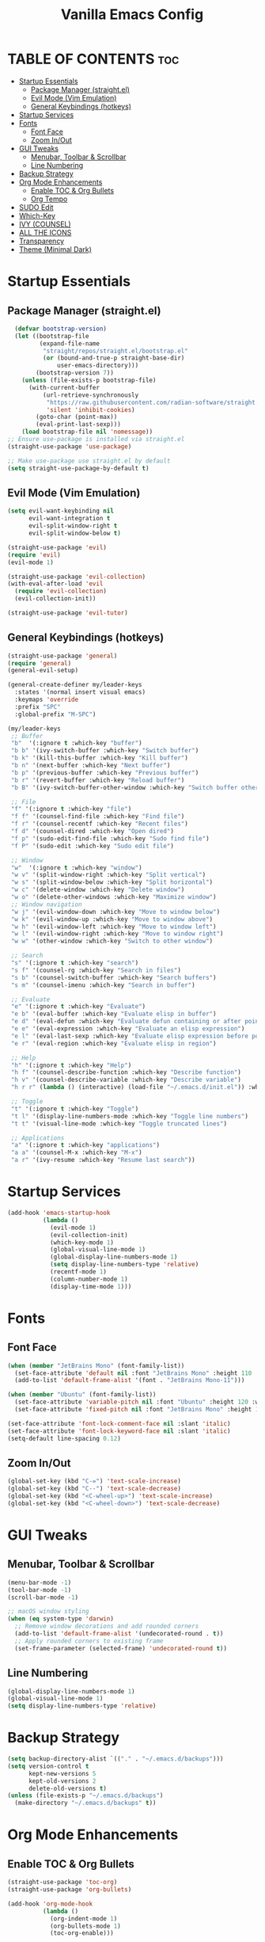 #+TITLE: Vanilla Emacs Config
#+AUTHOR: Bibit Kunwar Chhetri
#+PROPERTY: header-args :tangle yes :results silent :exports code
#+STARTUP: overview indent hideblocks inlineimages entitiespretty
#+OPTIONS: toc:3 num:nil author:nil
#+LANGUAGE: en
#+CATEGORY: emacs-config
#+FILETAGS: emacs config

* TABLE OF CONTENTS :toc:
- [[#startup-essentials][Startup Essentials]]
  - [[#package-manager-straightel][Package Manager (straight.el)]]
  - [[#evil-mode-vim-emulation][Evil Mode (Vim Emulation)]]
  - [[#general-keybindings-hotkeys][General Keybindings (hotkeys)]]
- [[#startup-services][Startup Services]]
- [[#fonts][Fonts]]
  - [[#font-face][Font Face]]
  - [[#zoom-inout][Zoom In/Out]]
- [[#gui-tweaks][GUI Tweaks]]
  - [[#menubar-toolbar--scrollbar][Menubar, Toolbar & Scrollbar]]
  - [[#line-numbering][Line Numbering]]
- [[#backup-strategy][Backup Strategy]]
- [[#org-mode-enhancements][Org Mode Enhancements]]
  - [[#enable-toc--org-bullets][Enable TOC & Org Bullets]]
  - [[#org-tempo][Org Tempo]]
- [[#sudo-edit][SUDO Edit]]
- [[#which-key][Which-Key]]
- [[#ivy-counsel][IVY (COUNSEL)]]
- [[#all-the-icons][ALL THE ICONS]]
- [[#transparency][Transparency]]
- [[#theme-minimal-dark][Theme (Minimal Dark)]]

* Startup Essentials
** Package Manager (straight.el)
#+BEGIN_SRC emacs-lisp
    (defvar bootstrap-version)
    (let ((bootstrap-file
           (expand-file-name
            "straight/repos/straight.el/bootstrap.el"
            (or (bound-and-true-p straight-base-dir)
                user-emacs-directory)))
          (bootstrap-version 7))
      (unless (file-exists-p bootstrap-file)
        (with-current-buffer
            (url-retrieve-synchronously
             "https://raw.githubusercontent.com/radian-software/straight.el/develop/install.el"
             'silent 'inhibit-cookies)
          (goto-char (point-max))
          (eval-print-last-sexp)))
      (load bootstrap-file nil 'nomessage))
  ;; Ensure use-package is installed via straight.el
  (straight-use-package 'use-package)

  ;; Make use-package use straight.el by default
  (setq straight-use-package-by-default t)
  
#+END_SRC

** Evil Mode (Vim Emulation)
#+BEGIN_SRC emacs-lisp
(setq evil-want-keybinding nil
      evil-want-integration t
      evil-split-window-right t
      evil-split-window-below t)

(straight-use-package 'evil)
(require 'evil)
(evil-mode 1)

(straight-use-package 'evil-collection)
(with-eval-after-load 'evil
  (require 'evil-collection)
  (evil-collection-init))

(straight-use-package 'evil-tutor)
#+END_SRC

** General Keybindings (hotkeys)
#+BEGIN_SRC emacs-lisp
(straight-use-package 'general)
(require 'general)
(general-evil-setup)

(general-create-definer my/leader-keys
  :states '(normal insert visual emacs)
  :keymaps 'override
  :prefix "SPC"
  :global-prefix "M-SPC")

(my/leader-keys
 ;; Buffer
 "b"  '(:ignore t :which-key "buffer")
 "b b" '(ivy-switch-buffer :which-key "Switch buffer")
 "b k" '(kill-this-buffer :which-key "Kill buffer")
 "b n" '(next-buffer :which-key "Next buffer")
 "b p" '(previous-buffer :which-key "Previous buffer")
 "b r" '(revert-buffer :which-key "Reload buffer")
 "b B" '(ivy-switch-buffer-other-window :which-key "Switch buffer other window")

 ;; File
 "f" '(:ignore t :which-key "file")
 "f f" '(counsel-find-file :which-key "Find file")
 "f r" '(counsel-recentf :which-key "Recent files")
 "f d" '(counsel-dired :which-key "Open dired")
 "f p" '(sudo-edit-find-file :which-key "Sudo find file")
 "f P" '(sudo-edit :which-key "Sudo edit file")

 ;; Window
 "w"  '(:ignore t :which-key "window")
 "w v" '(split-window-right :which-key "Split vertical")
 "w s" '(split-window-below :which-key "Split horizontal")
 "w c" '(delete-window :which-key "Delete window")
 "w o" '(delete-other-windows :which-key "Maximize window")
 ;; Window navigation
 "w j" '(evil-window-down :which-key "Move to window below")
 "w k" '(evil-window-up :which-key "Move to window above")
 "w h" '(evil-window-left :which-key "Move to window left")
 "w l" '(evil-window-right :which-key "Move to window right")
 "w w" '(other-window :which-key "Switch to other window")

 ;; Search
 "s" '(:ignore t :which-key "search")
 "s f" '(counsel-rg :which-key "Search in files")
 "s b" '(counsel-switch-buffer :which-key "Search buffers")
 "s m" '(counsel-imenu :which-key "Search in buffer")

 ;; Evaluate
 "e" '(:ignore t :which-key "Evaluate")    
 "e b" '(eval-buffer :which-key "Evaluate elisp in buffer")
 "e d" '(eval-defun :which-key "Evaluate defun containing or after point")
 "e e" '(eval-expression :which-key "Evaluate an elisp expression")
 "e l" '(eval-last-sexp :which-key "Evaluate elisp expression before point")
 "e r" '(eval-region :which-key "Evaluate elisp in region")

 ;; Help
 "h" '(:ignore t :which-key "Help")
 "h f" '(counsel-describe-function :which-key "Describe function")
 "h v" '(counsel-describe-variable :which-key "Describe variable")
 "h r r" (lambda () (interactive) (load-file "~/.emacs.d/init.el")) :which-key "Reload emacs config"

 ;; Toggle
 "t" '(:ignore t :which-key "Toggle")
 "t l" '(display-line-numbers-mode :which-key "Toggle line numbers")
 "t t" '(visual-line-mode :which-key "Toggle truncated lines")

 ;; Applications
 "a" '(:ignore t :which-key "applications")
 "a a" '(counsel-M-x :which-key "M-x")
 "a r" '(ivy-resume :which-key "Resume last search"))
#+END_SRC


* Startup Services
#+BEGIN_SRC emacs-lisp
(add-hook 'emacs-startup-hook
          (lambda ()
            (evil-mode 1)
            (evil-collection-init)
            (which-key-mode 1)
            (global-visual-line-mode 1)
            (global-display-line-numbers-mode 1)
            (setq display-line-numbers-type 'relative)
            (recentf-mode 1)
            (column-number-mode 1)
            (display-time-mode 1)))
#+END_SRC


* Fonts
** Font Face
#+BEGIN_SRC emacs-lisp
(when (member "JetBrains Mono" (font-family-list))
  (set-face-attribute 'default nil :font "JetBrains Mono" :height 110 :weight 'medium)
  (add-to-list 'default-frame-alist '(font . "JetBrains Mono-11")))

(when (member "Ubuntu" (font-family-list))
  (set-face-attribute 'variable-pitch nil :font "Ubuntu" :height 120 :weight 'medium)
  (set-face-attribute 'fixed-pitch nil :font "JetBrains Mono" :height 110 :weight 'medium))

(set-face-attribute 'font-lock-comment-face nil :slant 'italic)
(set-face-attribute 'font-lock-keyword-face nil :slant 'italic)
(setq-default line-spacing 0.12)
#+END_SRC
** Zoom In/Out
#+begin_src emacs-lisp
(global-set-key (kbd "C-=") 'text-scale-increase)
(global-set-key (kbd "C--") 'text-scale-decrease)
(global-set-key (kbd "<C-wheel-up>") 'text-scale-increase)
(global-set-key (kbd "<C-wheel-down>") 'text-scale-decrease)
#+end_src


* GUI Tweaks
** Menubar, Toolbar & Scrollbar
#+BEGIN_SRC emacs-lisp
  (menu-bar-mode -1)
  (tool-bar-mode -1)
  (scroll-bar-mode -1)
  
  ;; macOS window styling
  (when (eq system-type 'darwin)
    ;; Remove window decorations and add rounded corners
    (add-to-list 'default-frame-alist '(undecorated-round . t))
    ;; Apply rounded corners to existing frame
    (set-frame-parameter (selected-frame) 'undecorated-round t))
#+END_SRC

** Line Numbering
#+BEGIN_SRC emacs-lisp
  (global-display-line-numbers-mode 1)
  (global-visual-line-mode 1)
  (setq display-line-numbers-type 'relative)
#+END_SRC


* Backup Strategy
#+BEGIN_SRC emacs-lisp
(setq backup-directory-alist `(("." . "~/.emacs.d/backups")))
(setq version-control t
      kept-new-versions 5
      kept-old-versions 2
      delete-old-versions t)
(unless (file-exists-p "~/.emacs.d/backups")
  (make-directory "~/.emacs.d/backups" t))
#+END_SRC


* Org Mode Enhancements

** Enable TOC & Org Bullets
#+BEGIN_SRC emacs-lisp
(straight-use-package 'toc-org)
(straight-use-package 'org-bullets)

(add-hook 'org-mode-hook
          (lambda ()
            (org-indent-mode 1)
            (org-bullets-mode 1)
            (toc-org-enable)))

(setq org-bullets-bullet-list '("◉" "○" "◈" "◇" "▪" "▫"))
#+END_SRC
** Org Tempo
#+BEGIN_SRC emacs-lisp
(require 'org-tempo)
#+END_SRC


* SUDO Edit
#+begin_src emacs-lisp
  (use-package sudo-edit
  :config
    (my/leader-keys
      ;; file with privilege i.e f p
      "f p" '(sudo-edit-find-file :wk "Sudo find file")
      "f P" '(sudo-edit :wk "Sudo edit file")))

#+end_src


* Which-Key
#+BEGIN_SRC emacs-lisp
(straight-use-package 'which-key)
(require 'which-key)
(which-key-mode 1)

(setq which-key-side-window-location 'bottom
      which-key-sort-order #'which-key-key-order-alpha
      which-key-sort-uppercase-first nil
      which-key-add-column-padding 1
      which-key-max-display-columns nil
      which-key-min-display-lines 6
      which-key-side-window-slot 0
      which-key-side-window-max-height 0.25
      which-key-idle-delay 0.8
      which-key-max-description-length 25
      which-key-allow-imprecise-window-fit nil
      which-key-separator "   ")
#+END_SRC


* IVY (COUNSEL)
+ Ivy is a generic completion framework that provides fuzzy matching, live filtering,
+ and rich descriptions for Emacs commands. It transforms the default completion
+ interface into a modern, interactive search experience similar to IDEs.
+ Counsel provides Ivy-enhanced versions of common Emacs commands like M-x,
+ buffer switching, and file finding.

#+BEGIN_SRC emacs-lisp
(straight-use-package 'ivy)
(straight-use-package 'counsel)
(straight-use-package 'ivy-rich)

;; Ivy configuration
(setq ivy-use-virtual-buffers t)
(setq ivy-count-format "(%d/%d) ")
(setq enable-recursive-minibuffers t)

;; Enable Ivy mode
(ivy-mode 1)

;; Counsel configuration
(counsel-mode 1)

;; Ivy-rich configuration
(ivy-rich-mode 1)

;; Optional: all-the-icons-ivy-rich (if available)
(when (require 'all-the-icons-ivy-rich nil t)
  (all-the-icons-ivy-rich-mode 1))

;; Ivy-rich customizations
(setq ivy-virtual-abbreviate 'full
      ivy-rich-switch-buffer-align-virtual-buffer t
      ivy-rich-path-style 'abbrev)

(ivy-set-display-transformer 'ivy-switch-buffer
                             'ivy-rich-switch-buffer-transformer)

;; Additional Ivy keybindings
(global-set-key (kbd "C-c C-r") 'ivy-resume)
(global-set-key (kbd "C-x B") 'ivy-switch-buffer-other-window)
(global-set-key (kbd "C-s") 'counsel-grep-or-swiper)
(global-set-key (kbd "C-r") 'counsel-grep-or-swiper-backward)
(global-set-key (kbd "M-x") 'counsel-M-x)
(global-set-key (kbd "C-x C-f") 'counsel-find-file)
(global-set-key (kbd "C-x b") 'ivy-switch-buffer)
(global-set-key (kbd "C-h f") 'counsel-describe-function)
(global-set-key (kbd "C-h v") 'counsel-describe-variable)
#+END_SRC

* ALL THE ICONS
Icon set that can be used with dashboard, dired, ibuffer and other Emacs programs.

#+BEGIN_SRC emacs-lisp
(straight-use-package 'all-the-icons)

(straight-use-package 'all-the-icons-dired)

;; Enable all-the-icons-dired in dired mode
(add-hook 'dired-mode-hook 'all-the-icons-dired-mode)
#+END_SRC

* Transparency
#+begin_src emacs-lisp
  ;; Set transparency and blur for new frames (GUI mode only)
  (when (display-graphic-p)
    ;; Transparency settings
    (add-to-list 'default-frame-alist '(alpha . (90 . 90)))
    ;; Apply transparency to existing frame
    (set-frame-parameter (selected-frame) 'alpha '(90 . 90))
    
    ;; Blur effect for macOS
    (when (eq system-type 'darwin)
      (add-to-list 'default-frame-alist '(ns-appearance . dark))
      (add-to-list 'default-frame-alist '(ns-transparent-titlebar . t))
      ;; Enable blur effect
      (add-to-list 'default-frame-alist '(ns-background-blur . t))
      ;; Apply blur to existing frame
      (set-frame-parameter (selected-frame) 'ns-background-blur t)))
#+end_src


* Theme (Minimal Dark)
#+BEGIN_SRC emacs-lisp
  (load-theme 'tango-dark t)
#+END_SRC

